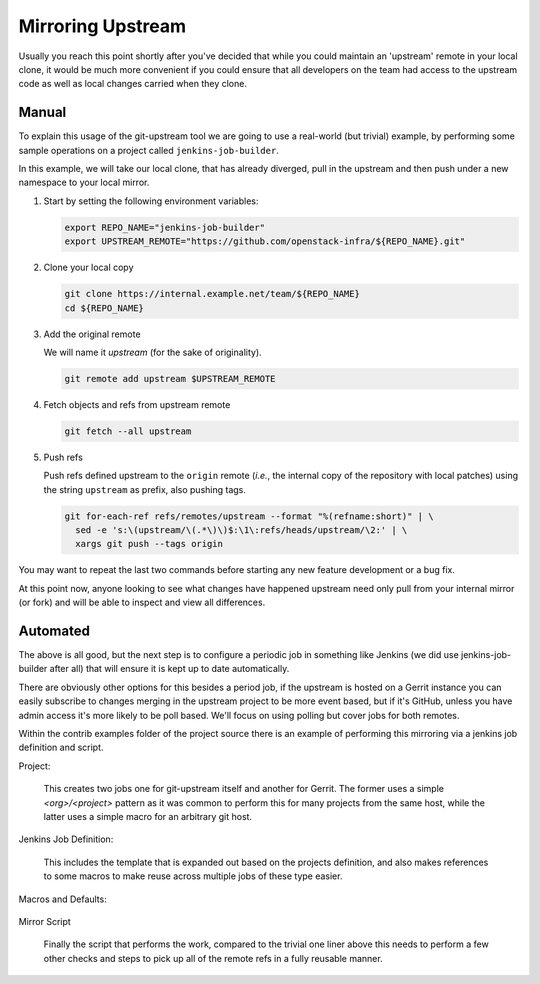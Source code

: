 Mirroring Upstream
==================

Usually you reach this point shortly after you've decided that while
you could maintain an 'upstream' remote in your local clone, it would
be much more convenient if you could ensure that all developers on the
team had access to the upstream code as well as local changes carried
when they clone.


Manual
~~~~~~

To explain this usage of the git-upstream tool we are going to use a
real-world (but trivial) example, by performing some sample operations
on a project called ``jenkins-job-builder``.

In this example, we will take our local clone, that has already diverged,
pull in the upstream and then push under a new namespace to your local
mirror.

1. Start by setting the following environment variables:

   .. code:: bash

       export REPO_NAME="jenkins-job-builder"
       export UPSTREAM_REMOTE="https://github.com/openstack-infra/${REPO_NAME}.git"

2. Clone your local copy

   .. code:: bash

       git clone https://internal.example.net/team/${REPO_NAME}
       cd ${REPO_NAME}

3. Add the original remote

   We will name it *upstream* (for the sake of originality).

   .. code:: bash

       git remote add upstream $UPSTREAM_REMOTE

4. Fetch objects and refs from upstream remote

   .. code:: bash

       git fetch --all upstream

5. Push refs

   Push refs defined upstream to the ``origin`` remote (*i.e.*, the
   internal copy of the repository with local patches) using the string
   ``upstream`` as prefix, also pushing tags.

   .. code:: bash

       git for-each-ref refs/remotes/upstream --format "%(refname:short)" | \
         sed -e 's:\(upstream/\(.*\)\)$:\1\:refs/heads/upstream/\2:' | \
         xargs git push --tags origin

You may want to repeat the last two commands before starting any new
feature development or a bug fix.


At this point now, anyone looking to see what changes have happened
upstream need only pull from your internal mirror (or fork) and will
be able to inspect and view all differences.


Automated
~~~~~~~~~


The above is all good, but the next step is to configure a periodic job
in something like Jenkins (we did use jenkins-job-builder after all)
that will ensure it is kept up to date automatically.

There are obviously other options for this besides a period job, if the
upstream is hosted on a Gerrit instance you can easily subscribe to
changes merging in the upstream project to be more event based, but if
it's GitHub, unless you have admin access it's more likely to be poll
based. We'll focus on using polling but cover jobs for both remotes.

Within the contrib examples folder of the project source there is an
example of performing this mirroring via a jenkins job definition and
script.

Project:

    This creates two jobs one for git-upstream itself and another for
    Gerrit. The former uses a simple `<org>/<project>` pattern as it was
    common to perform this for many projects from the same host, while
    the latter uses a simple macro for an arbitrary git host.

    .. literalinclude:: ../../contrib/jjb/projects.yaml
       :language: yaml

Jenkins Job Definition:

    This includes the template that is expanded out based on the projects
    definition, and also makes references to some macros to make reuse
    across multiple jobs of these type easier.

    .. literalinclude:: ../../contrib/jjb/mirror.yaml
       :language: yaml

Macros and Defaults:

    .. literalinclude:: ../../contrib/jjb/macros.yaml
       :language: yaml

    .. literalinclude:: ../../contrib/jjb/defaults.yaml
       :language: yaml


Mirror Script

    Finally the script that performs the work, compared to the trivial
    one liner above this needs to perform a few other checks and steps
    to pick up all of the remote refs in a fully reusable manner.

    .. literalinclude:: ../../contrib/jjb/scripts/mirror-upstream.bash
       :language: bash
